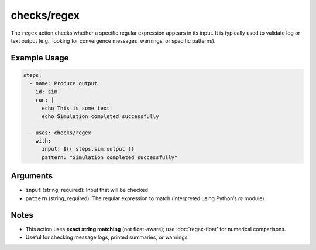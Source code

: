checks/regex
============

The ``regex`` action checks whether a specific regular expression appears in its input.
It is typically used to validate log or text output (e.g., looking for convergence messages, warnings, or specific patterns).


Example Usage
-------------

.. code-block:: yaml

   steps:
     - name: Produce output
       id: sim
       run: |
         echo This is some text
         echo Simulation completed successfully

     - uses: checks/regex
       with:
         input: ${{ steps.sim.output }}
         pattern: "Simulation completed successfully"


Arguments
---------

- ``input`` (string, required): Input that will be checked
- ``pattern`` (string, required): The regular expression to match (interpreted using Python’s `re` module).


Notes
-----

- This action uses **exact string matching** (not float-aware); use :doc:`regex-float` for numerical comparisons.
- Useful for checking message logs, printed summaries, or warnings.


.. seealso::

   - :doc:`regex-float`
   - :doc:`csv-diff`
